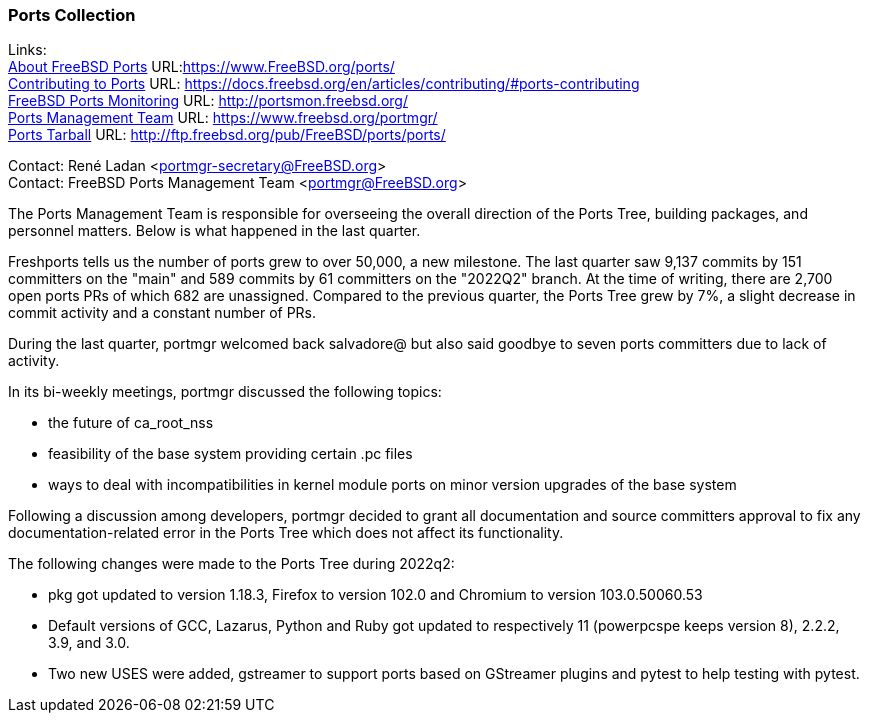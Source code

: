 === Ports Collection

Links: +
link:https://www.FreeBSD.org/ports/[About FreeBSD Ports] URL:link:https://www.FreeBSD.org/ports/[https://www.FreeBSD.org/ports/] +
link:https://docs.freebsd.org/en/articles/contributing/#ports-contributing[Contributing to Ports] URL: link:https://docs.freebsd.org/en/articles/contributing/#ports-contributing[https://docs.freebsd.org/en/articles/contributing/#ports-contributing] +
link:http://portsmon.freebsd.org/[FreeBSD Ports Monitoring] URL: link:http://portsmon.freebsd.org/[http://portsmon.freebsd.org/] +
link:https://www.freebsd.org/portmgr/[Ports Management Team] URL: link:https://www.freebsd.org/portmgr/[https://www.freebsd.org/portmgr/] +
link:http://ftp.freebsd.org/pub/FreeBSD/ports/ports/[Ports Tarball] URL: link:http://ftp.freebsd.org/pub/FreeBSD/ports/ports/[http://ftp.freebsd.org/pub/FreeBSD/ports/ports/]

Contact: René Ladan <portmgr-secretary@FreeBSD.org> +
Contact: FreeBSD Ports Management Team <portmgr@FreeBSD.org>

The Ports Management Team is responsible for overseeing the overall direction of the Ports Tree, building packages, and personnel matters.
Below is what happened in the last quarter.

Freshports tells us the number of ports grew to over 50,000, a new milestone.
The last quarter saw 9,137 commits by 151 committers on the "main" and 589 commits by 61 committers on the "2022Q2" branch.
At the time of writing, there are 2,700 open ports PRs of which 682 are unassigned.
Compared to the previous quarter, the Ports Tree grew by 7%, a slight decrease in commit activity and a constant number of PRs.

During the last quarter, portmgr welcomed back salvadore@ but also said goodbye to seven ports committers due to lack of activity.

In its bi-weekly meetings, portmgr discussed the following topics:

* the future of ca_root_nss
* feasibility of the base system providing certain .pc files
* ways to deal with incompatibilities in kernel module ports on minor version upgrades of the base system

Following a discussion among developers, portmgr decided to grant all documentation and source committers approval to fix any documentation-related error in the Ports Tree which does not affect its functionality.

The following changes were made to the Ports Tree during 2022q2:

* pkg got updated to version 1.18.3, Firefox to version 102.0 and Chromium to version 103.0.50060.53
* Default versions of GCC, Lazarus, Python and Ruby got updated to respectively 11 (powerpcspe keeps version 8), 2.2.2, 3.9, and 3.0.
* Two new USES were added, gstreamer to support ports based on GStreamer plugins and pytest to help testing with pytest.

